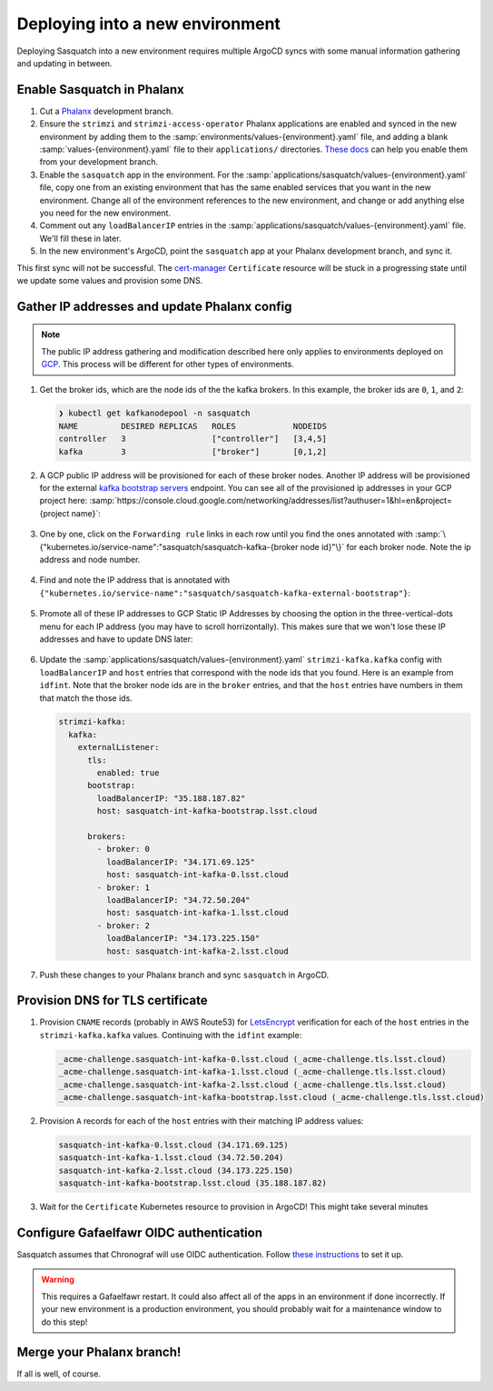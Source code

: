 ################################
Deploying into a new environment
################################

Deploying Sasquatch into a new environment requires multiple ArgoCD syncs with some manual information gathering and updating in between.


Enable Sasquatch in Phalanx
===========================

#. Cut a `Phalanx`_ development branch.
#. Ensure the ``strimzi`` and ``strimzi-access-operator`` Phalanx applications are enabled and synced in the new environment by adding them to the :samp:`environments/values-{environment}.yaml` file, and adding a blank :samp:`values-{environment}.yaml` file to their ``applications/`` directories.
   `These docs <https://phalanx.lsst.io/developers/switch-environment-to-branch.html>`_ can help you enable them from your development branch.
#. Enable the ``sasquatch`` app in the environment.
   For the :samp:`applications/sasquatch/values-{environment}.yaml` file, copy one from an existing environment that has the same enabled services that you want in the new environment.
   Change all of the environment references to the new environment, and change or add anything else you need for the new environment.
#. Comment out any ``loadBalancerIP`` entries in the :samp:`applications/sasquatch/values-{environment}.yaml` file.
   We'll fill these in later.
#. In the new environment's ArgoCD, point the ``sasquatch`` app at your Phalanx development branch, and sync it.

This first sync will not be successful.
The `cert-manager`_ ``Certificate`` resource will be stuck in a progressing state until we update some values and provision some DNS.

.. _Phalanx: https://phalanx.lsst.io
.. _cert-manager: https://cert-manager.io/

Gather IP addresses and update Phalanx config
=============================================

.. note::

   The public IP address gathering and modification described here only applies to environments deployed on `GCP`_.
   This process will be different for other types of environments.

#. Get the broker ids, which are the node ids of the the kafka brokers.
   In this example, the broker ids are ``0``, ``1``, and ``2``:

   .. code::

      ❯ kubectl get kafkanodepool -n sasquatch
      NAME         DESIRED REPLICAS   ROLES            NODEIDS
      controller   3                  ["controller"]   [3,4,5]
      kafka        3                  ["broker"]       [0,1,2]

#. A GCP public IP address will be provisioned for each of these broker nodes.
   Another IP address will be provisioned for the external `kafka bootstrap servers`_ endpoint.
   You can see all of the provisioned ip addresses in your GCP project here: :samp:`https://console.cloud.google.com/networking/addresses/list?authuser=1&hl=en&project={project name}`:

   .. figure:: /_static/gcp_ip_addresses.png
      :name: GCP IP addresses

#. One by one, click on the ``Forwarding rule`` links in each row until you find the ones annotated with :samp:`\{"kubernetes.io/service-name":"sasquatch/sasquatch-kafka-{broker node id}"\}` for each broker node.
   Note the ip address and node number.

   .. figure:: /_static/forwarding_rule_details.png
      :name: Forwarding rule details

#. Find and note the IP address that is annotated with ``{"kubernetes.io/service-name":"sasquatch/sasquatch-kafka-external-bootstrap"}``:

   .. figure:: /_static/bootstrap_forwarding_rule.png
      :name: Bootstrap forwarding rule

#. Promote all of these IP addresses to GCP Static IP Addresses by choosing the option in the three-vertical-dots menu for each IP address (you may have to scroll horrizontally).
   This makes sure that we won't lose these IP addresses and have to update DNS later:

   .. figure:: /_static/promote_ip_address.png
      :name: Promote IP address

#. Update the :samp:`applications/sasquatch/values-{environment}.yaml` ``strimzi-kafka.kafka`` config with ``loadBalancerIP`` and ``host`` entries that correspond with the node ids that you found.
   Here is an example from ``idfint``.
   Note that the broker node ids are in the ``broker`` entries, and that the ``host`` entries have numbers in them that match the those ids.

   .. code:: yaml

      strimzi-kafka:
        kafka:
          externalListener:
            tls:
              enabled: true
            bootstrap:
              loadBalancerIP: "35.188.187.82"
              host: sasquatch-int-kafka-bootstrap.lsst.cloud

            brokers:
              - broker: 0
                loadBalancerIP: "34.171.69.125"
                host: sasquatch-int-kafka-0.lsst.cloud
              - broker: 1
                loadBalancerIP: "34.72.50.204"
                host: sasquatch-int-kafka-1.lsst.cloud
              - broker: 2
                loadBalancerIP: "34.173.225.150"
                host: sasquatch-int-kafka-2.lsst.cloud

#. Push these changes to your Phalanx branch and sync ``sasquatch`` in ArgoCD.

.. _GCP: https://cloud.google.com
.. _kafka bootstrap servers: https://kafka.apache.org/documentation/#producerconfigs_bootstrap.servers

Provision DNS for TLS certificate
=================================

#. Provision ``CNAME`` records (probably in AWS Route53) for `LetsEncrypt`_ verification for each of the ``host`` entries in the ``strimzi-kafka.kafka`` values.
   Continuing with the ``idfint`` example:

   .. code:: text

      _acme-challenge.sasquatch-int-kafka-0.lsst.cloud (_acme-challenge.tls.lsst.cloud)
      _acme-challenge.sasquatch-int-kafka-1.lsst.cloud (_acme-challenge.tls.lsst.cloud)
      _acme-challenge.sasquatch-int-kafka-2.lsst.cloud (_acme-challenge.tls.lsst.cloud)
      _acme-challenge.sasquatch-int-kafka-bootstrap.lsst.cloud (_acme-challenge.tls.lsst.cloud)

#. Provision ``A`` records for each of the ``host`` entries with their matching IP address values:

   .. code:: text

      sasquatch-int-kafka-0.lsst.cloud (34.171.69.125)
      sasquatch-int-kafka-1.lsst.cloud (34.72.50.204)
      sasquatch-int-kafka-2.lsst.cloud (34.173.225.150)
      sasquatch-int-kafka-bootstrap.lsst.cloud (35.188.187.82)

#. Wait for the ``Certificate`` Kubernetes resource to provision in ArgoCD! This might take several minutes

.. _LetsEncrypt: https://letsencrypt.org

Configure Gafaelfawr OIDC authentication
========================================

Sasquatch assumes that Chronograf will use OIDC authentication.
Follow `these instructions <https://gafaelfawr.lsst.io/user-guide/openid-connect.html#chronograf>`_ to set it up.

.. warning::

   This requires a Gafaelfawr restart.
   It could also affect all of the apps in an environment if done incorrectly.
   If your new environment is a production environment, you should probably wait for a maintenance window to do this step!

Merge your Phalanx branch!
==========================

If all is well, of course.

